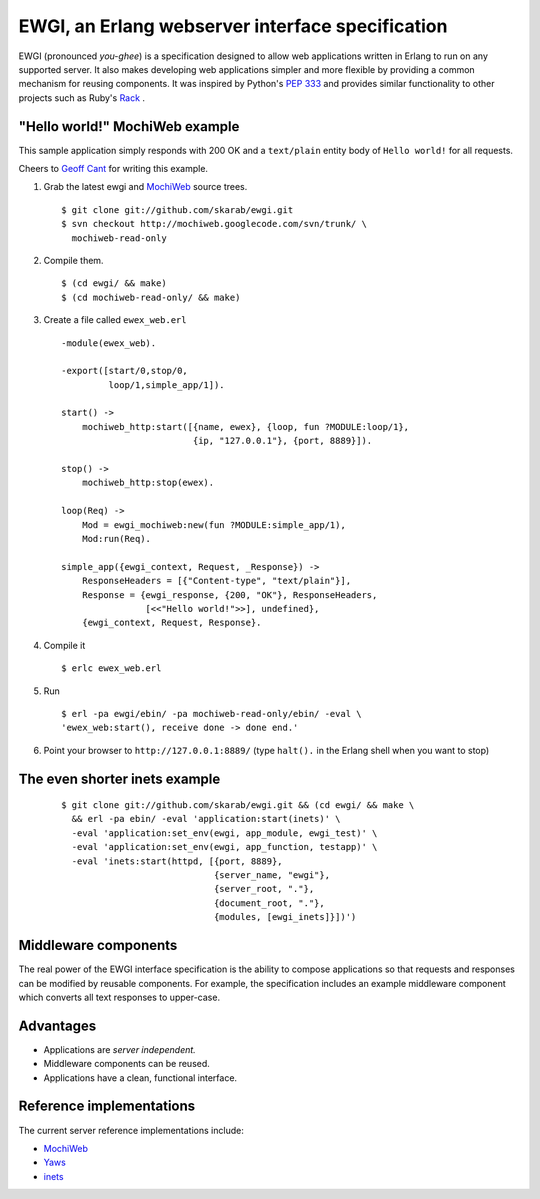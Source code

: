 EWGI, an Erlang webserver interface specification
=================================================

EWGI (pronounced `you-ghee`) is a specification designed to allow web
applications written in Erlang to run on any supported server.  It
also makes developing web applications simpler and more flexible by
providing a common mechanism for reusing components.  It was inspired
by Python's `PEP 333`_ and provides similar functionality to other
projects such as Ruby's `Rack`_ .

"Hello world!" MochiWeb example
-------------------------------

This sample application simply responds with 200 OK and a
``text/plain`` entity body of ``Hello world!`` for all requests.

Cheers to `Geoff Cant`_ for writing this example.

#. Grab the latest ewgi and `MochiWeb`_ source trees.

   ::
  
    $ git clone git://github.com/skarab/ewgi.git
    $ svn checkout http://mochiweb.googlecode.com/svn/trunk/ \
      mochiweb-read-only

#. Compile them.

   ::
  
    $ (cd ewgi/ && make)
    $ (cd mochiweb-read-only/ && make)

#. Create a file called ``ewex_web.erl``

   ::
  
    -module(ewex_web).
    
    -export([start/0,stop/0,
             loop/1,simple_app/1]).
    
    start() ->
        mochiweb_http:start([{name, ewex}, {loop, fun ?MODULE:loop/1},
                             {ip, "127.0.0.1"}, {port, 8889}]).
    
    stop() ->
        mochiweb_http:stop(ewex).
    
    loop(Req) ->
        Mod = ewgi_mochiweb:new(fun ?MODULE:simple_app/1),
        Mod:run(Req).
   
    simple_app({ewgi_context, Request, _Response}) ->
        ResponseHeaders = [{"Content-type", "text/plain"}],
        Response = {ewgi_response, {200, "OK"}, ResponseHeaders,
                    [<<"Hello world!">>], undefined},
        {ewgi_context, Request, Response}.

#. Compile it

   ::
  
   $ erlc ewex_web.erl

#. Run

   ::
  
    $ erl -pa ewgi/ebin/ -pa mochiweb-read-only/ebin/ -eval \
    'ewex_web:start(), receive done -> done end.'

#. Point your browser to ``http://127.0.0.1:8889/`` (type ``halt().``
   in the Erlang shell when you want to stop)


The even shorter inets example
------------------------------

   ::
  
    $ git clone git://github.com/skarab/ewgi.git && (cd ewgi/ && make \
      && erl -pa ebin/ -eval 'application:start(inets)' \
      -eval 'application:set_env(ewgi, app_module, ewgi_test)' \
      -eval 'application:set_env(ewgi, app_function, testapp)' \
      -eval 'inets:start(httpd, [{port, 8889},
                                 {server_name, "ewgi"},
                                 {server_root, "."},
                                 {document_root, "."},
                                 {modules, [ewgi_inets]}])')


Middleware components
---------------------

The real power of the EWGI interface specification is the ability to
compose applications so that requests and responses can be modified by
reusable components.  For example, the specification includes an
example middleware component which converts all text responses to
upper-case.

Advantages
----------

* Applications are `server independent.`
* Middleware components can be reused.
* Applications have a clean, functional interface.

Reference implementations
-------------------------

The current server reference implementations include:

* `MochiWeb`_
* `Yaws`_
* `inets`_

.. _PEP 333:
    http://www.python.org/dev/peps/pep-0333/
.. _Rack:
    http://rack.rubyforge.org/
.. _MochiWeb:
    http://code.google.com/p/mochiweb/
.. _Yaws:
    http://yaws.hyber.org/
.. _inets:
    http://erlang.org/doc/apps/inets/http_server.html
.. _Geoff Cant:
    http://github.com/archaelus/
